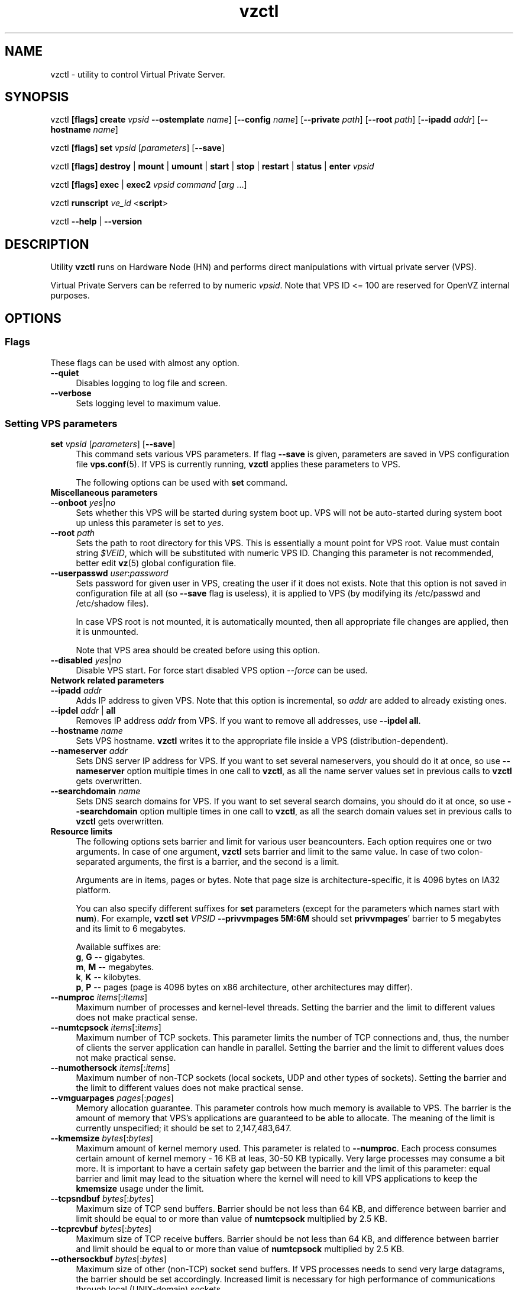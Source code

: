 .\" $Id: vzctl.8,v 1.131.10.17 2006/03/16 13:56:02 kir Exp $
.TH vzctl 8 "10 Aug 2005" "OpenVZ" "Virtual Private Server"
.SH NAME
vzctl \- utility to control Virtual Private Server.
.SH SYNOPSIS
vzctl \fB[flags]\fR \fBcreate\fR \fIvpsid\fR
\fB--ostemplate\fR \fIname\fR] [\fB--config\fR \fIname\fR]
[\fB--private\fR \fIpath\fR] [\fB--root\fR \fIpath\fR] [\fB--ipadd\fR \fIaddr\fR] [\fB--hostname\fR \fIname\fR]
.PP
vzctl \fB[flags]\fR \fBset\fR \fIvpsid\fR [\fIparameters\fR] [\fB--save\fR]
.PP
vzctl \fB[flags]\fR \fBdestroy\fR | \fBmount\fR | \fBumount\fR |
\fBstart\fR | \fBstop\fR | \fBrestart\fR |
\fBstatus\fR | \fBenter\fR \fIvpsid\fR
.PP
vzctl \fB[flags]\fR \fBexec\fR | \fBexec2\fR \fIvpsid\fR
\fIcommand\fR [\fIarg\fR ...]
.PP
vzctl \fBrunscript\fR \fIve_id\fR <\fBscript\fR>
.PP
vzctl \fB--help\fR | \fB--version\fR
.SH DESCRIPTION
Utility \fBvzctl\fR runs on Hardware Node (HN) and performs direct
manipulations with virtual private server (VPS).
.PP
Virtual Private Servers can be referred to by numeric \fIvpsid\fR. Note
that VPS ID <= 100 are reserved for OpenVZ internal purposes.
.SH OPTIONS
.SS Flags
These flags can be used with almost any option.
.IP \fB--quiet\fR 4
Disables logging to log file and screen.
.IP \fB--verbose\fR 4
Sets logging level to maximum value.
.SS Setting VPS parameters
.IP "\fBset\fR \fIvpsid\fR [\fIparameters\fR] [\fB--save\fR]" 4 
This command sets various VPS parameters. If flag \fB--save\fR is given,
parameters are saved in VPS configuration file \fBvps.conf\fR(5).
If VPS is currently running, \fBvzctl\fR applies these parameters to VPS.

The following options can be used with \fBset\fR command.
.TP
\fBMiscellaneous parameters\fR
.TP
\fB--onboot\fR \fIyes\fR|\fIno\fR
Sets whether this VPS will be started during system boot up. VPS will not be
auto-started during system boot up unless this parameter is set to \fIyes\fR.
.TP
\fB--root\fR \fIpath\fR
Sets the path to root directory for this VPS. This is essentially a mount
point for VPS root. Value must contain string \fI$VEID\fR, which will
be substituted with numeric VPS ID. Changing this parameter is not
recommended, better edit \fBvz\fR(5) global configuration file.
.TP
\fB--userpasswd\fR \fIuser\fR:\fIpassword\fR
Sets password for given user in VPS, creating the user if it does not exists.
Note that this option is not saved in configuration file at all (so
\fB--save\fR flag is useless), it is applied to VPS (by modifying its
\fB\f(CR/etc/passwd\fR and \fB\f(CR/etc/shadow\fR files).

In case VPS root is not mounted, it is automatically mounted, then all
appropriate file changes are applied, then it is unmounted.

Note that VPS area should be created before using this option.
.TP
\fB--disabled\fR \fIyes\fR|\fIno\fR
Disable VPS start. For force start disabled VPS option \fI--force\fR can be used.
.TP
\fBNetwork related parameters\fR
.TP
\fB--ipadd\fR \fIaddr\fR
Adds IP address to given VPS. Note that this option is incremental, so
\fIaddr\fR are added to already existing ones.
.TP
\fB--ipdel\fR \fIaddr\fR | \fBall\fR
Removes IP address \fIaddr\fR from VPS. If you want to remove all addresses,
use \fB--ipdel all\fR.
.TP
\fB--hostname\fR \fIname\fR
Sets VPS hostname. \fBvzctl\fR writes it to the appropriate file inside a VPS
(distribution-dependent).
.TP
\fB--nameserver\fR \fIaddr\fR
Sets DNS server IP address for VPS. If you want to set several nameservers,
you should do it at once, so use \fB--nameserver\fR option multiple times
in one call to \fBvzctl\fR, as all the name server values set in previous
calls to \fBvzctl\fR gets overwritten.
.TP
\fB--searchdomain\fR \fIname\fR
Sets DNS search domains for VPS. If you want to set several search domains,
you should do it at once, so use \fB--searchdomain\fR option multiple times
in one call to \fBvzctl\fR, as all the search domain values set in previous
calls to \fBvzctl\fR gets overwritten.
.TP
\fBResource limits\fR
The following options sets barrier and limit for various user beancounters.
Each option requires one or two arguments. In case of one argument,
\fBvzctl\fR sets barrier and limit to the same value. In case of
two colon-separated arguments, the first is a barrier,
and the second is a limit.

Arguments are in items, pages or bytes. Note that page size
is architecture-specific, it is 4096 bytes on IA32 platform.

You can also specify different suffixes for \fBset\fR parameters
(except for the parameters which names start with \fBnum\fR).
For example, \fBvzctl set\fR \fIVPSID\fR \fB--privvmpages 5M:6M\fR
should set \fBprivvmpages\fR' barrier to 5 megabytes and its limit
to 6 megabytes.

Available suffixes are:
.br
\fBg\fR, \fBG\fR -- gigabytes.
.br
\fBm\fR, \fBM\fR -- megabytes.
.br
\fBk\fR, \fBK\fR -- kilobytes.
.br
\fBp\fR, \fBP\fR -- pages (page is 4096 bytes on x86 architecture,
other architectures may differ).

.TP
\fB--numproc\fR \fIitems\fR[:\fIitems\fR]
Maximum number of processes and kernel-level threads.
Setting the barrier and
the limit to different values does not make practical sense.
.TP
\fB--numtcpsock\fR \fIitems\fR[:\fIitems\fR]
Maximum number of TCP sockets. This parameter limits the number of TCP
connections and, thus, the number of clients the server application can
handle in parallel. 
Setting the barrier and
the limit to different values does not make practical sense.
.TP
\fB--numothersock\fR \fIitems\fR[:\fIitems\fR]
Maximum number of non-TCP sockets (local sockets, UDP and other types
of sockets).
Setting the barrier and
the limit to different values does not make practical sense.
.TP
\fB--vmguarpages\fR \fIpages\fR[:\fIpages\fR]
Memory allocation guarantee. This parameter controls how much memory is
available to VPS. The barrier is the amount
of memory that VPS's applications are guaranteed to be able to allocate.
The meaning of the limit is currently unspecified; it should be set to
2,147,483,647.
.TP
\fB--kmemsize\fR \fIbytes\fR[:\fIbytes\fR]
Maximum amount of kernel memory used. This parameter is related to
\fB--numproc\fR. Each process consumes certain amount of kernel memory -
16 KB at leas, 30-50 KB typically. Very large processes may consume
a bit more. It is important to have a certain safety gap between the
barrier and the limit of this parameter: equal barrier and limit may
lead to the situation where the kernel will need to kill VPS applications
to keep the \fBkmemsize\fR usage under the limit.
.TP
\fB--tcpsndbuf\fR \fIbytes\fR[:\fIbytes\fR]
Maximum size of TCP send buffers.
Barrier should be not less than 64 KB, and difference between
barrier and limit should be equal to or more than value of
\fBnumtcpsock\fR multiplied by 2.5 KB.
.TP
\fB--tcprcvbuf\fR \fIbytes\fR[:\fIbytes\fR]
Maximum size of TCP receive buffers.
Barrier should be not less than 64 KB, and difference between
barrier and limit should be equal to or more than value of
\fBnumtcpsock\fR multiplied by 2.5 KB.
.TP
\fB--othersockbuf\fR \fIbytes\fR[:\fIbytes\fR]
Maximum size of other (non-TCP) socket send buffers. If VPS processes needs
to send very large datagrams, the barrier should be set accordingly.
Increased limit is necessary for high performance of communications through
local (UNIX-domain) sockets. 
.TP
\fB--dgramrcvbuf\fR \fIbytes\fR[:\fIbytes\fR]
Maximum size of other (non-TCP) socket receive buffers. If VPS processes
needs to send very large datagrams, the barrier should be set accordingly.
The difference between the barrier and the limit is not needed.
.TP
\fB--oomguarpages\fR \fIpages\fR[:\fIpages\fR]
Guarantees against OOM kill. Under this beancounter the kernel accounts the
total amount of memory and swap space used by the VPS processes. The barrier
of this parameter is the out-of-memory guarantee. If the oomguarpages usage
is below the barrier, processes of this VPS are guaranteed not to be killed
in out-of-memory situations. The meaning of limit is currently unspecified;
it should be set to 2,147,483,647.
.TP
\fB--lockedpages\fR \fIpages\fR[:\fIpages\fR]
Maximum number of pages acquired by \fBmlock\fR(2).
.TP
\fB--privvmpages\fR \fIpages\fR[:\fIpages\fR]
Allows controlling the amount of memory allocated by the applications.
For shared (mapped as \fBMAP_SHARED\fR) pages, each VPS really using a memory
page is charged for the fraction of the page (depending on the number of
others using it). For "potentially private" pages (mapped as
\fBMAP_PRIVATE\fR), VPS is charged either for a fraction of the size or for
the full size if the allocated address space. It the latter case, the physical
pages associated with the allocated address space may be in memory, in swap
or not physically allocated yet.

The barrier and the limit of this parameter
control the upper boundary of the total size of allocated memory. Note that
this upper boundary does not guarantee that VPS will be able to allocate that
much memory. The primary mechanism to control memory allocation is
the \fB--vmguarpages\fR guarantee.
.TP
\fB--shmpages\fR \fIpages\fR[:\fIpages\fR]
Maximum IPC SHM segment size.
Setting the barrier and
the limit to different values does not make practical sense.
.TP
\fB--numfile\fR \fIitems\fR[:\fIitems\fR]
Maximum number of open files. 
Setting the barrier and
the limit to different values does not make practical sense.
.TP
\fB--numflock\fR \fIitems\fR[:\fIitems\fR]
Maximum number of file locks. Safety gap should be between barrier and limit.
.TP
\fB--numpty\fR \fIitems\fR[:\fIitems\fR]
Number of pseudo-terminals (PTY). Note that in OpenVZ each VPS can have
not more than 255 PTYs. Setting the barrier and
the limit to different values does not make practical sense.
.TP
\fB--numsiginfo\fR \fIitems\fR[:\fIitems\fR]
Number of siginfo structures.
Setting the barrier and
the limit to different values does not make practical sense.
.TP
\fB--dcachesize\fR \fIbytes\fR[:\fIbytes\fR]
Maximum size of filesystem-related caches, such as directory entry
and inode caches. Exists as a separate parameter to impose a limit
causing file operations to sense memory shortage and return an errno
to applications, protecting from memory shortages during critical
operations that should not fail.
Safety gap should be between barrier and limit.
.TP
\fB--numiptent\fR \fInum\fR[:\fInum\fR]
Number of iptables (netfilter) entries.
Setting the barrier and
the limit to different values does not make practical sense.
.TP
\fB--physpages\fR \fIpages\fR[:\fIpages\fR]
This is currently an accounting-only parameter. It shows the usage of RAM
by this VPS. Barrier should be set to 0, and limit should be set to
2,147,483,647.
.TP
\fBCPU fair scheduler parameters\fR
These parameters control CPU usage by VPS.
.TP
\fB--cpuunits\fR \fInum\fR
CPU weight for VPS. Argument is positive non-zero number, which passed to
and used in kernel fair scheduler. The larger the number is, the more CPU time
this VPS get. Maximum value is 500000, minimal is 8. Number is relative to
weights of all the other running VPSs. If cpuunits not specified default value
1000 ia used.

You can set CPU weight for VPS0 (hardware node itself) as well
(use \fBvzctl set 0 --cpuunits \fInum\fR).
.TP
\fB--cpulimit\fR \fInum\fR
Limit of CPU usage for the VPS, in per cent.
Note if the computer has 2 CPUs, it has total of 200% CPU time. Default CPU
limit is 0 (no CPU limit).
.TP
\fBIptables control parameters\fR
.TP
.IP "\fB--iptables\fR \fIname\fR"
Restrict access to iptable modules inside VPS (by default all iptables modules that loaded in host system are accessible inside VPS)

You can use the following values for \fIname\fR:
\fIiptable_filter\fR, \fIiptable_mangle\fR, \fIipt_limit\fR,
\fIipt_multiport\fR, \fIipt_tos\fR, \fIipt_TOS\fR, \fIipt_REJECT\fR,
\fIipt_TCPMSS\fR, \fIipt_tcpmss\fR, \fIipt_ttl\fR, \fIipt_LOG\fR,
\fIipt_length\fR, \fIip_conntrack\fR, \fIip_conntrack_ftp\fR,
\fIip_conntrack_irc\fR, \fIipt_conntrack\fR, \fIipt_state\fR,
\fIipt_helper\fR, \fIiptable_nat\fR, \fIip_nat_ftp\fR, \fIip_nat_irc\fR,
\fIipt_REDIRECT\fR.
.TP
\fBNetwork devices control parameters\fR
.IP "\fB--netdev_add\fR \fIname\fR"
move network device from VPS0 to specified VPS
.IP "\fB--netdev_del\fR \fIname\fR"
delete network device from specified VPS
.TP
\fBDisk quota parameters\fR
.TP
\fB--diskspace\fR \fInum\fR[:\fInum\fR]
sets soft and hard disk quotas, in blocks. First parameter is soft quota,
second is hard quota. One block is currently equal to 1Kb.
.TP
\fB--diskinodes\fR \fInum\fR[:\fInum\fR]
sets soft and hard disk quotas, in i-nodes. First parameter is soft quota,
second is hard quota.
.TP
\fB--quotatime\fR \fIseconds\fR
sets soft overusage time limit for disk quota (also known as grace period).
.TP
\fB--quotaugidlimit\fR \fInum\fR
sets maximum number of user/group IDs in VPS for which disk quota in VPS
will be accounted If this value is set to \fI0\fR, user and group
quotas will not be accounted inside VPS.

Note that if you have previously set value of this parameter to \fI0\fR,
changing it while VPS is running will not take effect.
.TP
\fBMount option\fR
.TP
\fB--noatime\fR \fByes\fR|\fBno\fR
Sets noatime flag (do not update inode access times) on file system.
.TP
\fBCapability option\fR
.TP
\fB--capability\fR \fIcapname\fR:\fBon\fR|\fBoff\fR
Sets capability inside VPS. Note that setting capability when VPS is running
does not take immediate effect; restart VPS in order for changes to take
effect. VPS has default set of capability, any operations on capability is
logical and with default capability mask.

You can use the following values for \fIcapname\fR:
\fBchown\fR, \fBdac_override\fR, \fBdac_read_search\fR, \fBfowner\fR,
\fBfsetid\fR, \fBkill\fR, \fBsetgid\fR, \fBsetuid\fR,
\fBsetpcap\fR, \fBlinux_immutable\fR, \fBnet_bind_service\fR,
\fBnet_broadcast\fR, \fBnet_admin\fR, \fBnet_raw\fR,
\fBipc_lock\fR, \fBipc_owner\fR, \fBsys_module\fR, \fBsys_rawio\fR,
\fBsys_chroot\fR, \fBsys_ptrace\fR, \fBsys_pacct\fR,
\fBsys_admin\fR, \fBsys_boot\fR, \fBsys_nice\fR, \fBsys_resource\fR,
\fBsys_time\fR, \fBsys_tty_config\fR, \fBmknod\fR, \fBlease\fR,
\fBsetveid\fR, \fBve_admin\fR
.TP
\fBDevice access management\fR
.TP
\fB--devnodes\fR \fIdevice\fR:\fBr|w|rw|none\fR
Give access (\fBr\fR - read, \fBw\fR - write, \fBrw\fR - read write, \fBnone\fR - no access) to special file /dev/\fIdevice\fR from VPS.
.TP
\fBApply config\fR
.TP
\fB--applyconfig\fR \fIname\fR
Read VPS parameters from VPS sample configuration file
\f(CW\fB/etc/sysconfig/vz-scripts/ve-\fIname\fR\f(CW\fB.conf-sample\fR, and
apply them, if --save option specified save to VPS config file. These parameters
are not changed (\fBHOSTNAME\fR \fBIP_ADDRESS\fR \fBOSTEMPLATE\fR \fBVE_ROOT\fR \fBVE_PRIVATE\fR)
.SS Performing VPS actions
.IP "\fBcreate\fR \fIvpsid\fR \fB--ostemlate\fR \fIname\fR] [\fB--config\fR \fIname\fR] [\fB--private\fR \fIpath\fR] [\fB--root\fR \fIpath\fR]" 4
Creates VPS area. This operation should be done once, before the first
startup of VPS.

If the \fB--config\fR \fIname\fR option is specified, values from
example configuration file
\f(CW\fB/etc/sysconfig/vz-scripts/ve-\fIname\fR\f(CW\fB.conf-sample\fR
are put into VPS configuration file. If VPS configuration file already exists,
it will be removed.

You can use \fB--root\fR \fIpath\fR option to sets the path to the mount
point for VPS root directory (default is \fBVE_ROOT\fR specified in
\fBvz\fR(5) file). Argument can contain string \fI$VEID\fR, which will
be substituted with numeric VPS ID. 

You can use \fB--private\fR \fIpath\fR option to set the path to directory
in which all the files and directories specific to this very VPS are stored
(default is \fBVE_PRIVATE\fR specified in \fBvz\fR(5) file). Argument can
contain string \fI$VEID\fR, which will be substituted with numeric VPS ID. 
.IP \fBdestroy\fR 4
Removes VPS private area by deleting all files, directories and configuration
file of this VPS.
.IP \fBstart\fR 4
Mounts (if necessary) and starts VPS.
.IP \fBstop\fR 4
Stops and unmounts VPS.
.IP \fBrestart\fR 4
Restart VPS, stop if running and start.
.IP \fBstatus\fR 4
Shows VPS status. Basically this is a line with five words separated by spaces.
First word is literally \fBVPS\fR. Second word is \fIVPS ID\fR.
Third word is showing whether VPS exists or not,
it can be either \fIexist\fR or \fIdeleted\fR.
Fourth word is showing the status of VPS filesystem,
it can be either \fImounted\fR or \fIunmounted\fR.
Fifth word shows if VPS is running,
it can be either \fIrunning\fR or \fIdown\fR.

This command can also be usable from scripts.
.IP \fBmount\fR 4
Mounts VPS private area.
.IP \fBumount\fR 4
Unmounts VPS private area. Note that \fBstop\fR does \fBumount\fR automatically.
.IP "\fBexec\fR \fIvpsid\fR \fIcommand\fR" 4
Executes \fIcommand\fR in VPS. Environment variables are not set inside VPS.
Signal handlers may differ from default settings. If \fIcommand\fR is \fI-\fR,
commands are read from stdin.
.IP "\fBexec2\fR \fIvpsid\fR \fIcommand\fR" 4
The same as \fBexec\fR, but return code is that of \fIcommand\fR.
.IP \fBrunscript\fR 4
Run specified shell script in VPS, if VPS is not runnning it will be started.
.IP \fBenter\fR 4
Enters into VPS. This option is a back-door for host root only.
.SS Other options
.IP \fB--help\fR 4
Prints help message with a brief list of possible options.
.IP \fB--version\fR 4
Prints \fBvzctl\fR version.
.SH DIAGNOSTICS
Returns 0 upon success.
.SH EXAMPLES
To create and start "basic" VPS with ID 1000 using \fIfedora-3\fR ostemplate, and IP address 192.168.10.200:
.br
\f(CR	vzctl create 1000 --ostemplate fedora-3 --config vps.basic
.br
\f(CR	vzctl set 1000 --ipadd 192.168.10.200 --save
.br
\f(CR	vzctl start 1000
.br
\fR
To set number of processes barrier/limit to 80/100 processes and
PTY barrier/limit to 16/20 PTYs:
.br
\f(CR	vzctl set 1000 --numproc 80:100 -t 16:20 --save
\fR
.P
To execute command \fBls -la\fR in this VPS:
.br
\f(CR	vzctl exec 1000 /bin/ls -la
\fR
.P
To execute command pipe \fBls -l / | sort\fR in this VPS:
.br
\f(CR	vzctl exec 1000 'ls -l / | sort'
\fR
.P
To stop this VPS:
.br
\f(CR	vzctl stop 1000
\fR
.P
To permanently remove this VPS:
.br
\f(CR	vzctl destroy 1000
\fR
.SH FILES
.ad l
\f(CR
/etc/sysconfig/vz
.br
/etc/sysconfig/vz-scripts/vpsid.conf
.br
/proc/vz/veinfo
.br
/proc/vz/vzquota
.br
/proc/user_beancounters
.br
/proc/fairsched\fR
.SH SEE ALSO
.BR vz (5),
.BR vps.conf (5),
.BR vzquota (8),
.SH LICENSE
Copyright (C) 2000-2005, SWsoft. Licensed under QPL.
